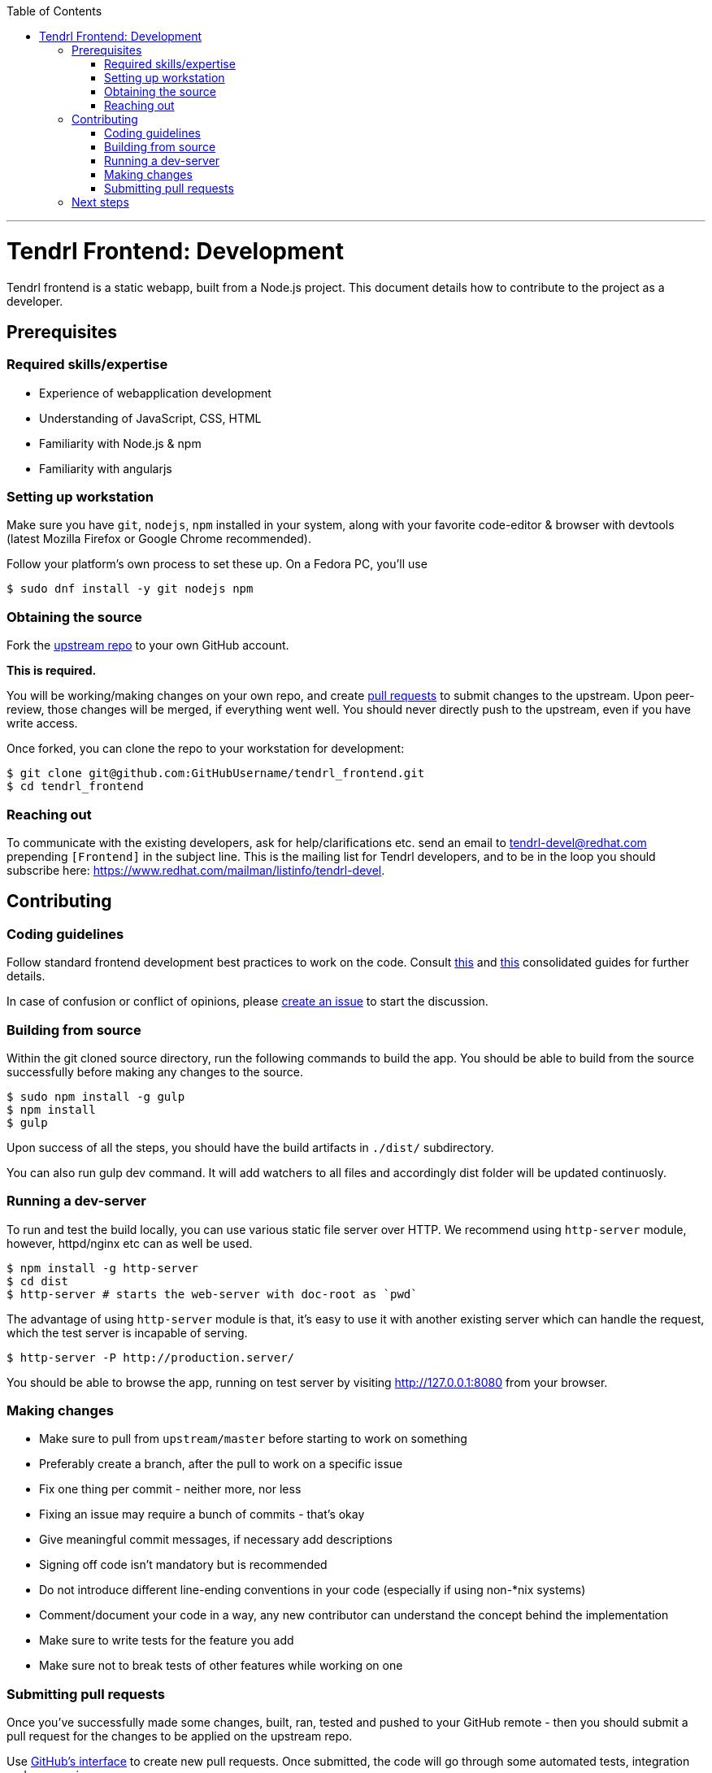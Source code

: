 // vim: tw=79

:toc:

'''

= Tendrl Frontend: Development

Tendrl frontend is a static webapp, built from a Node.js project. This document
details how to contribute to the project as a developer.

== Prerequisites

=== Required skills/expertise

* Experience of webapplication development
* Understanding of JavaScript, CSS, HTML
* Familiarity with Node.js & npm
* Familiarity with angularjs

=== Setting up workstation

Make sure you have `git`, `nodejs`, `npm` installed in your system, along with
your favorite code-editor & browser with devtools (latest Mozilla Firefox or
Google Chrome recommended).

Follow your platform's own process to set these up. On a Fedora PC, you'll use

```sh
$ sudo dnf install -y git nodejs npm
```

=== Obtaining the source

Fork the https://github.com/Tendrl/tendrl_frontend[upstream repo] to your own
GitHub account.

*This is required.*

You will be working/making changes on your own repo, and create
https://help.github.com/articles/about-pull-requests/[pull requests] to submit
changes to the upstream. Upon peer-review, those changes will be merged, if
everything went well. You should never directly push to the upstream, even if
you have write access.

Once forked, you can clone the repo to your workstation for development:

```sh
$ git clone git@github.com:GitHubUsername/tendrl_frontend.git
$ cd tendrl_frontend
```

=== Reaching out

To communicate with the existing developers, ask for help/clarifications etc.
send an email to tendrl-devel@redhat.com prepending `[Frontend]` in the subject
line. This is the mailing list for Tendrl developers, and to be in the loop you
should subscribe here: https://www.redhat.com/mailman/listinfo/tendrl-devel.

== Contributing

=== Coding guidelines

Follow standard frontend development best practices to work on the code.
Consult http://taitems.github.io/Front-End-Development-Guidelines/[this] and
https://isobar-idev.github.io/code-standards/[this] consolidated guides for
further details.

In case of confusion or conflict of opinions, please
https://github.com/Tendrl/tendrl_frontend/issues/new[create an issue] to start
the discussion.

=== Building from source

Within the git cloned source directory, run the following commands to build the
app. You should be able to build from the source successfully before making any
changes to the source.


```sh
$ sudo npm install -g gulp
$ npm install
$ gulp
```

Upon success of all the steps, you should have the build artifacts in `./dist/`
subdirectory.

You can also run gulp dev command. It will add watchers to all files and 
accordingly dist folder will be updated continuosly.

=== Running a dev-server

To run and test the build locally, you can use various static file server over
HTTP. We recommend using `http-server` module, however, httpd/nginx etc can as
well be used.


```sh
$ npm install -g http-server
$ cd dist
$ http-server # starts the web-server with doc-root as `pwd`
```

The advantage of using `http-server` module is that, it's easy to use it with
another existing server which can handle the request, which the test server is
incapable of serving.


```sh
$ http-server -P http://production.server/
```

You should be able to browse the app, running on test server by visiting
http://127.0.0.1:8080 from your browser.

=== Making changes

* Make sure to pull from `upstream/master` before starting to work on something
* Preferably create a branch, after the pull to work on a specific issue
* Fix one thing per commit - neither more, nor less
* Fixing an issue may require a bunch of commits - that's okay
* Give meaningful commit messages, if necessary add descriptions
* Signing off code isn't mandatory but is recommended
* Do not introduce different line-ending conventions in your code (especially
if using non-*nix systems)
* Comment/document your code in a way, any new contributor can understand the
concept behind the implementation
* Make sure to write tests for the feature you add
* Make sure not to break tests of other features while working on one

=== Submitting pull requests

Once you've successfully made some changes, built, ran, tested and pushed to
your GitHub remote - then you should submit a pull request for the changes to
be applied on the upstream repo.

Use https://help.github.com/articles/about-pull-requests/[GitHub's interface]
to create new pull requests. Once submitted, the code will go through some
automated tests, integration and peer-reviews.

You might be asked for clarification or requested to update your code depending
on the review. You can append new commits to fix those nits on the same branch
of your repo, and the pull request should be automatically updated to reflect
those changes.

Once approved, your code will be merged with the upstream.

Rejoice!

== Next steps

If you enjoyed contributing to Tendrl frontend, pick up another issue. If you
need help, reach out to us on mailing list. If you've successfully submitted a
few changes, feel free to ask to be a member of the GitHub org.

_May the source be with you._
